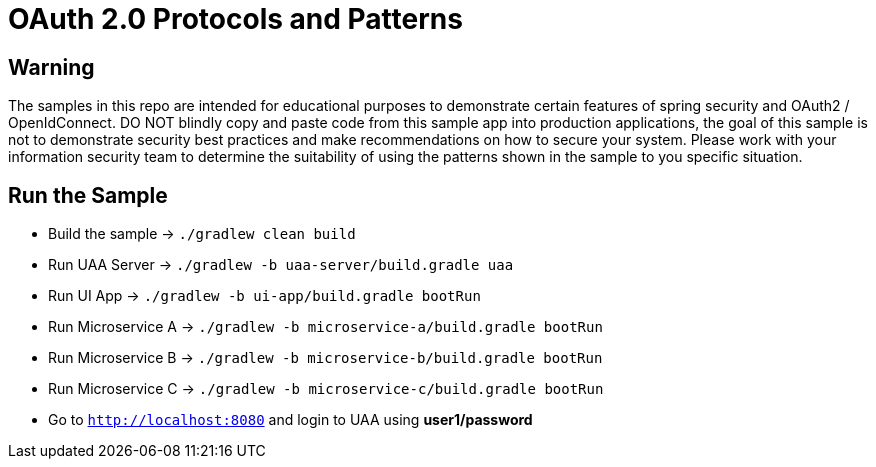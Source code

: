 = OAuth 2.0 Protocols and Patterns

== Warning

The samples in this repo are intended for educational purposes to demonstrate certain
features of spring security and OAuth2 / OpenIdConnect. DO NOT blindly copy and
paste code from this sample app into production applications, the goal of this
sample is not to demonstrate security best practices and make recommendations on how
to secure your system. Please work with your information security team to
determine the suitability of using the patterns shown in the sample to you specific
situation.

== Run the Sample

* Build the sample -> `./gradlew clean build`
* Run UAA Server -> `./gradlew -b uaa-server/build.gradle uaa`
* Run UI App -> `./gradlew -b ui-app/build.gradle bootRun`
* Run Microservice A -> `./gradlew -b microservice-a/build.gradle bootRun`
* Run Microservice B -> `./gradlew -b microservice-b/build.gradle bootRun`
* Run Microservice C -> `./gradlew -b microservice-c/build.gradle bootRun`
* Go to `http://localhost:8080` and login to UAA using *user1/password*

